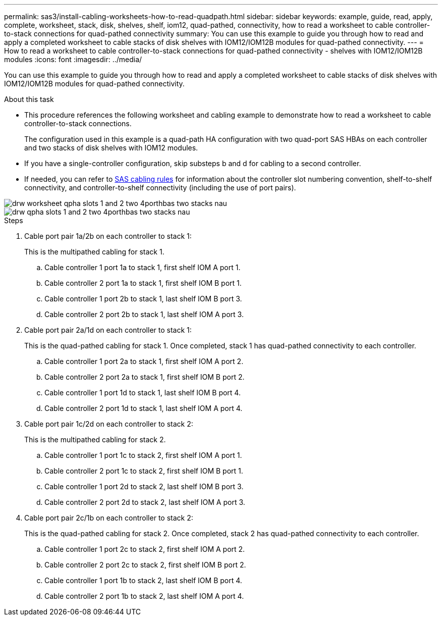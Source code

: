 ---
permalink: sas3/install-cabling-worksheets-how-to-read-quadpath.html
sidebar: sidebar
keywords: example, guide, read, apply, complete, worksheet, stack, disk, shelves, shelf, iom12, quad-pathed, connectivity, how to read a worksheet to cable controller-to-stack connections for quad-pathed connectivity
summary: You can use this example to guide you through how to read and apply a completed worksheet to cable stacks of disk shelves with IOM12/IOM12B modules for quad-pathed connectivity.
---
= How to read a worksheet to cable controller-to-stack connections for quad-pathed connectivity - shelves with IOM12/IOM12B modules
:icons: font
:imagesdir: ../media/

[.lead]
You can use this example to guide you through how to read and apply a completed worksheet to cable stacks of disk shelves with IOM12/IOM12B modules for quad-pathed connectivity.

.About this task

* This procedure references the following worksheet and cabling example to demonstrate how to read a worksheet to cable controller-to-stack connections.
+
The configuration used in this example is a quad-path HA configuration with two quad-port SAS HBAs on each controller and two stacks of disk shelves with IOM12 modules.

* If you have a single-controller configuration, skip substeps b and d for cabling to a second controller.
* If needed, you can refer to link:install-cabling-rules.html[SAS cabling rules] for information about the controller slot numbering convention, shelf-to-shelf connectivity, and controller-to-shelf connectivity (including the use of port pairs).

image::../media/drw_worksheet_qpha_slots_1_and_2_two_4porthbas_two_stacks_nau.gif[]

image::../media/drw_qpha_slots_1_and_2_two_4porthbas_two_stacks_nau.gif[]

.Steps

. Cable port pair 1a/2b on each controller to stack 1:
+
This is the multipathed cabling for stack 1.

 .. Cable controller 1 port 1a to stack 1, first shelf IOM A port 1.
 .. Cable controller 2 port 1a to stack 1, first shelf IOM B port 1.
 .. Cable controller 1 port 2b to stack 1, last shelf IOM B port 3.
 .. Cable controller 2 port 2b to stack 1, last shelf IOM A port 3.

. Cable port pair 2a/1d on each controller to stack 1:
+
This is the quad-pathed cabling for stack 1. Once completed, stack 1 has quad-pathed connectivity to each controller.

 .. Cable controller 1 port 2a to stack 1, first shelf IOM A port 2.
 .. Cable controller 2 port 2a to stack 1, first shelf IOM B port 2.
 .. Cable controller 1 port 1d to stack 1, last shelf IOM B port 4.
 .. Cable controller 2 port 1d to stack 1, last shelf IOM A port 4.

. Cable port pair 1c/2d on each controller to stack 2:
+
This is the multipathed cabling for stack 2.

 .. Cable controller 1 port 1c to stack 2, first shelf IOM A port 1.
 .. Cable controller 2 port 1c to stack 2, first shelf IOM B port 1.
 .. Cable controller 1 port 2d to stack 2, last shelf IOM B port 3.
 .. Cable controller 2 port 2d to stack 2, last shelf IOM A port 3.

. Cable port pair 2c/1b on each controller to stack 2:
+
This is the quad-pathed cabling for stack 2. Once completed, stack 2 has quad-pathed connectivity to each controller.

 .. Cable controller 1 port 2c to stack 2, first shelf IOM A port 2.
 .. Cable controller 2 port 2c to stack 2, first shelf IOM B port 2.
 .. Cable controller 1 port 1b to stack 2, last shelf IOM B port 4.
 .. Cable controller 2 port 1b to stack 2, last shelf IOM A port 4.
